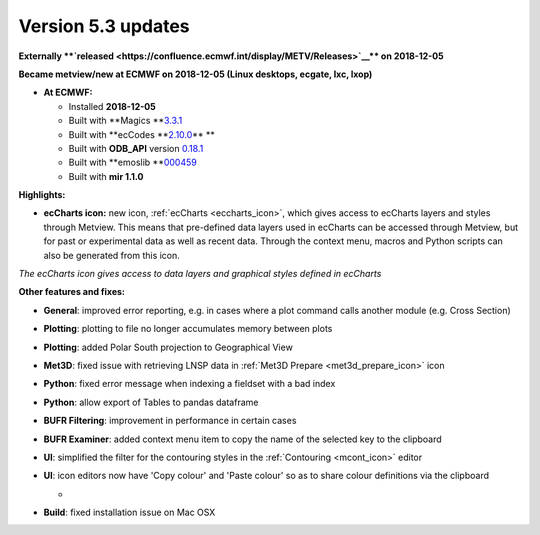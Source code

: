 .. _version_5.3_updates:

Version 5.3 updates
///////////////////


**Externally **\ `released <https://confluence.ecmwf.int/display/METV/Releases>`__\ ** on
2018-12-05**

**Became metview/new at ECMWF on 2018-12-05 (Linux desktops, ecgate,
lxc, lxop)**

-  **At ECMWF:**

   -  Installed **2018-12-05**

   -  Built
      with **Magics **\ `3.3.1 <https://software.ecmwf.int/wiki/display/MAGP/Latest+News>`__

   -  Built
      with **ecCodes **\ `2.10.0 <https://confluence.ecmwf.int/display/ECC/ecCodes+version+2.10.0+released>`__\ ** **

   -  Built
      with **ODB_API** version `0.18.1 <https://software.ecmwf.int/wiki/display/ODBAPI/Latest+news>`__

   -  Built
      with **emoslib **\ `000459 <https://confluence.ecmwf.int/pages/viewpage.action?pageId=78283744>`__

   -  Built with **mir 1.1.0**

**Highlights:**

-  **ecCharts icon:** new icon,
   :ref:`ecCharts <eccharts_icon>`, 
   which gives access to ecCharts layers and styles through Metview.
   This means that pre-defined data layers used in ecCharts can be
   accessed through Metview, but for past or experimental data as well
   as recent data. Through the context menu, macros and Python scripts
   can also be generated from this icon.

.. image:: /_static/release/version_5.3_updates/image1.png
   :width: 4.27083in
   :height: 2.60417in

*The ecCharts icon gives access to data layers and graphical styles
defined in ecCharts*

**Other features and fixes:**

-  **General**: improved error reporting, e.g. in cases where a plot
   command calls another module (e.g. Cross Section)

-  **Plotting**: plotting to file no longer accumulates memory between
   plots

-  **Plotting**: added Polar South projection to Geographical View

-  **Met3D**: fixed issue with retrieving LNSP data in :ref:`Met3D
   Prepare <met3d_prepare_icon>`
   icon

-  **Python**: fixed error message when indexing a fieldset with a bad
   index

-  **Python**: allow export of Tables to pandas dataframe

-  **BUFR Filtering**: improvement in performance in certain cases

-  **BUFR Examiner**: added context menu item to copy the name of the
   selected key to the clipboard

-  **UI**: simplified the filter for the contouring styles in the
   :ref:`Contouring <mcont_icon>`
   editor

-  **UI**: icon editors now have 'Copy colour' and 'Paste colour' so as
   to share colour definitions via the clipboard

   -  .. image:: /_static/release/version_5.3_updates/image2.png
         :width: 2.08333in
         :height: 1.12016in

-  **Build**: fixed installation issue on Mac OSX
